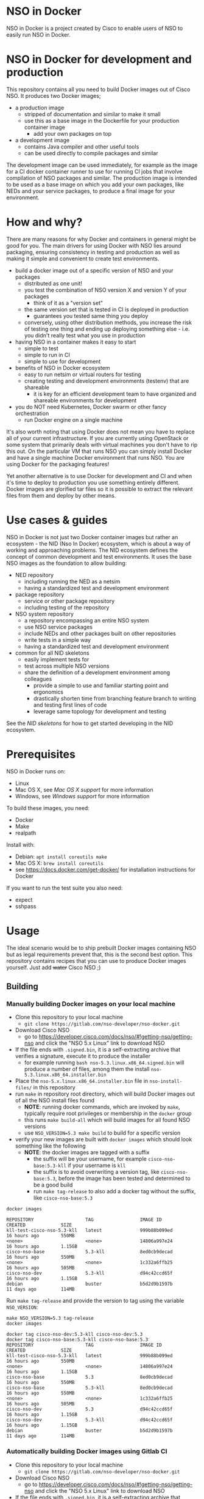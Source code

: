 * NSO in Docker
[[./nso-in-docker-logo.png]]

NSO in Docker is a project created by Cisco to enable users of NSO to easily run NSO in Docker.

* NSO in Docker for development and production
  This repository contains all you need to build Docker images out of Cisco NSO. It produces two Docker images;
  - a production image
    - stripped of documentation and similar to make it small
    - use this as a base image in the Dockerfile for your production container image
      - add your own packages on top
  - a development image
    - contains Java compiler and other useful tools
    - can be used directly to compile packages and similar

  The development image can be used immediately, for example as the image for a CI docker container runner to use for running CI jobs that involve compilation of NSO packages and similar. The production image is intended to be used as a base image on which you add your own packages, like NEDs and your service packages, to produce a final image for your environment.

* How and why?
  There are many reasons for why Docker and containers in general might be good for you. The main drivers for using Docker with NSO lies around packaging, ensuring consistency in testing and production as well as making it simple and convenient to create test environments.

  - build a docker image out of a specific version of NSO and your packages
    - distributed as one unit!
    - you test the combination of NSO version X and version Y of your packages
      - think of it as a "version set"
    - the same version set that is tested in CI is deployed in production
      - guarantees you tested same thing you deploy
    - conversely, using other distribution methods, you increase the risk of testing one thing and ending up deploying something else - i.e. you didn't really test what you use in production
  - having NSO in a container makes it easy to start
    - simple to test
    - simple to run in CI
    - simple to use for development
  - benefits of NSO in Docker ecosystem
    - easy to run netsim or virtual routers for testing
    - creating testing and development environments (testenv) that are shareable
      - it is key for an efficient development team to have organized and shareable environments for development
  - you do NOT need Kubernetes, Docker swarm or other fancy orchestration
    - run Docker engine on a single machine

  It's also worth noting that using Docker does not mean you have to replace all of your current infrastructure. If you are currently using OpenStack or some system that primarily deals with virtual machines you don't have to rip this out. On the particular VM that runs NSO you can simply install Docker and have a single machine Docker environment that runs NSO. You are using Docker for the packaging features!

  Yet another alternative is to use Docker for development and CI and when it's time to deploy to production you use something entirely different. Docker images are glorified tar files so it is possible to extract the relevant files from them and deploy by other means.

* Use cases & guides
  NSO in Docker is not just two Docker container images but rather an ecosystem - the NID (Nso In Docker) ecosystem, which is about a way of working and approaching problems. The NID ecosystem defines the concept of common development and test environments. It uses the base NSO images as the foundation to allow building:

  - NED repository
    - including running the NED as a netsim
    - having a standardized test and development environment
  - package repository
    - service or other package repository
    - including testing of the repository
  - NSO system repository
    - a repository encompassing an entire NSO system
    - use NSO service packages
    - include NEDs and other packages built on other repositories
    - write tests in a simple way
    - having a standardized test and development environment
  - common for all NID skeletons
    - easily implement tests for
    - test across multiple NSO versions
    - share the definition of a development environment among colleagues
      - provide a simple to use and familiar starting point and ergonomics
      - drastically shorten time from branching feature branch to writing and testing first lines of code
      - leverage same topology for development and testing

  See the [[skeletons/][NID skeletons]] for how to get started developing in the NID ecosystem.

* Prerequisites
  NSO in Docker runs on:
  - Linux
  - Mac OS X, see [[Mac OS X support]] for more information
  - Windows, see [[Windows support]] for more information

  To build these images, you need:
  - Docker
  - Make
  - realpath

  Install with:
  - Debian: ~apt install coreutils make~
  - Mac OS X: ~brew install coreutils~
  - see [[https://docs.docker.com/get-docker/]] for installation instructions for Docker

  If you want to run the test suite you also need:
  - expect
  - sshpass

* Usage
  The ideal scenario would be to ship prebuilt Docker images containing NSO but as legal requirements prevent that, this is the second best option. This repository contains recipes that you can use to produce Docker images yourself. Just add +water+ Cisco NSO ;)

** Building
*** Manually building Docker images on your local machine
   - Clone this repository to your local machine
     - ~git clone https://gitlab.com/nso-developer/nso-docker.git~
   - Download Cisco NSO
     - go to [[https://developer.cisco.com/docs/nso/#!getting-nso/getting-nso]] and click the "NSO 5.x Linux" link to download NSO
   - If the file ends with =.signed.bin=, it is a self-extracting archive that verifies a signature, execute it to produce the installer
     - for example running ~bash nso-5.3.linux.x86_64.signed.bin~ will produce a number of files, among them the install =nso-5.3.linux.x86_64.installer.bin=
   - Place the =nso-5.x.linux.x86_64.installer.bin= file in ~nso-install-files/~ in this repository
   - run ~make~ in repository root directory, which will build Docker images out of all the NSO install files found
     - *NOTE*: running docker commands, which are invoked by ~make~, typically require root privileges or membership in the ~docker~ group
     - this runs ~make build-all~ which will build images for all found NSO versions
     - use ~NSO_VERSION=5.3 make build~ to build for a specific version
   - verify your new images are built with ~docker images~ which should look something like the following
     - *NOTE*: the docker images are tagged with a suffix
       - the suffix will be your username, for example =cisco-nso-base:5.3-kll= if your username is =kll=
       - the suffix is to avoid overwriting a version tag, like =cisco-nso-base:5.3=, before the image has been tested and determined to be a good build
       - run ~make tag-release~ to also add a docker tag without the suffix, like =cisco-nso-base:5.3=

   #+BEGIN_SRC shell :results output scalar code replace :cache yes :exports both
     docker images
   #+END_SRC

   #+RESULTS[3ff05549238600a48eb05c5a59c1d17b6d78738b]:
   #+begin_src shell
   REPOSITORY                   TAG                 IMAGE ID            CREATED             SIZE
   kll-test-cisco-nso-5.3-kll   latest              999b88b099ed        16 hours ago        550MB
   <none>                       <none>              14806a997e24        16 hours ago        1.15GB
   cisco-nso-base               5.3-kll             8ed0cb9decad        16 hours ago        550MB
   <none>                       <none>              1c332a6ffb25        16 hours ago        505MB
   cisco-nso-dev                5.3-kll             d94c42ccd65f        16 hours ago        1.15GB
   debian                       buster              b5d2d9b1597b        11 days ago         114MB
   #+end_src

   Run ~make tag-release~ and provide the version to tag using the variable =NSO_VERSION=:

   #+BEGIN_SRC shell :results output scalar code replace :cache yes :exports both
     make NSO_VERSION=5.3 tag-release
     docker images
   #+END_SRC

   #+RESULTS[e4db0280029c988c9d279cab68425484f77831c0]:
   #+begin_src shell
   docker tag cisco-nso-dev:5.3-kll cisco-nso-dev:5.3
   docker tag cisco-nso-base:5.3-kll cisco-nso-base:5.3
   REPOSITORY                   TAG                 IMAGE ID            CREATED             SIZE
   kll-test-cisco-nso-5.3-kll   latest              999b88b099ed        16 hours ago        550MB
   <none>                       <none>              14806a997e24        16 hours ago        1.15GB
   cisco-nso-base               5.3                 8ed0cb9decad        16 hours ago        550MB
   cisco-nso-base               5.3-kll             8ed0cb9decad        16 hours ago        550MB
   <none>                       <none>              1c332a6ffb25        16 hours ago        505MB
   cisco-nso-dev                5.3                 d94c42ccd65f        16 hours ago        1.15GB
   cisco-nso-dev                5.3-kll             d94c42ccd65f        16 hours ago        1.15GB
   debian                       buster              b5d2d9b1597b        11 days ago         114MB
   #+end_src

*** Automatically building Docker images using Gitlab CI
   - Clone this repository to your local machine
     - ~git clone https://gitlab.com/nso-developer/nso-docker.git~
   - Download Cisco NSO
     - go to [[https://developer.cisco.com/docs/nso/#!getting-nso/getting-nso]] and click the "NSO 5.x Linux" link to download NSO
   - If the file ends with =.signed.bin=, it is a self-extracting archive that verifies a signature, execute it to produce the installer
     - for example running ~bash nso-5.3.linux.x86_64.signed.bin~ will produce a number of files, among them the install =nso-5.3.linux.x86_64.installer.bin=
   - Place the =nso-5.x.linux.x86_64.installer.bin= file in ~nso-install-files/~ in this repository
   - commit file(s) in ~nso-install-files/~ using git LFS and push
     - ~git add nso-install-files/*~
     - ~git commit nso-install-files -m "Add NSO install files"~
       - it is a good practice to add the files one by one and write the version you added in the commit message, like =Add NSO install file for v4.7.5=
     - ~git push -u origin master~
     - CI will now build the docker images for you
       - naturally provided you first setup CI
   - verify your new images are built by going to the container repository in Gitlab viewing the list of container images
     - the docker tag for built images consists of the NSO version number and the CI pipeline id, for example =cisco-nso-base:5.3-7583729= for NSO version =5.3= and pipeline id =7583729=
     - CI builds on the =master= branch will in addition be tagged with just the NSO version, that is =cisco-nso-base:5.3=, after passing tests

*** Alternative for providing NSO install files into CI runner
    The above method involves committing the NSO install files to this git repository (your clone of it). This means the repository must be private so that you don't leak the NSO install files nor the produced Docker images. There are a number of reasons for why this setup might not be ideal;
    - you have an open source public repo and wish to run CI publicly
    - LFS doesn't work with your choice of code hosting
    - NSO install files are too big or you just don't like LFS

    There is an alternative. The path in which the build process looks for the NSO install file(s) is specified by ~NSO_INSTALL_FILES_DIR~. The default value is ~nso-install-files/~, i.e. a directory relative to the root of the repository. The standard way of delivering the NSO install files, as outlined in the process above, is to place the NSO files in that directory. The alternative is to change the ~NSO_INSTALL_FILES_DIR~ variable. Note how you can set this environment variable through the GitLab CI settings page under variables. You do *not* need to commit anything. In case you are running Gitlab CI with the ~docker~ runner, add the path to the list of ~volumes~, for example:

    #+BEGIN_SRC text
      [[runners]]
        name = "my-runner"
        url = "https://gitlab.com/"
        token = "s3cr3t"
        executor = "docker"
        [runners.docker]
          tls_verify = false
          image = "debian:buster"
          privileged = false
          disable_entrypoint_overwrite = false
          oom_kill_disable = false
          disable_cache = false
          volumes = ["/cache", "/var/run/docker.sock:/var/run/docker.sock", "/data/nso-install-files:/nso-install-files"]
          shm_size = 0
    #+END_SRC

    The path ~/data/nso-install-files~ on the host machine becomes available as ~/nso-install-files/~ in the CI build docker containers and by specifying that path (~/nso-install-files~) using the CI variable settings, the job will now pick up the NSO images from there. This is how the public repo at [[https://gitlab.com/nso-developer/nso-docker]] works. It allows us to host all code in public, run CI tests in public yet not reveal the NSO install file as required by its EULA.

** Running
*** Run standalone for testing
    - if you built a production image, i.e. using base image from this repo and adding in your own packages
    - run a standalone container
    - no persistent volume - since we are doing testing we don't need to survive a restart
    - use docker networking - connect to other things running in docker, like netsim etc

    #+BEGIN_SRC shell
      docker run -itd --name nso-dev1 my-prod-image:12345
    #+END_SRC

*** Run for development
    - mount the source code directory into the container
    - makes it possible to use compiler etc in the container
    - avoid installing compilers and other tools directly on your computer

    #+BEGIN_SRC shell
      docker run -itd --name nso-dev1 -v $(pwd):/src cisco-nso-dev:5.2
    #+END_SRC

*** Run for production
    - with a production image, i.e. using the base image from this repo and adding in your own packages
    - use shared volume to persist data across restarts
      - CDB (NSO database)
      - SSH & SSL keys
      - NETCONF notification replay
      - rollbacks
      - backups
      - optionally NSO logs
        - if remote (syslog) logging is used there is little need to persist logs
        - if local logging, then persisting logs is a good idea
    - possibly use --net=host to share IP address with host machine
      - makes it easier to handle connectivity

    This uses the ~--net=host~ option to let the container live in the hosts networking namespace. This means that it binds to the IP address of the (virtual) machine it is running on. NSO is configured to expose the CLI over SSH on port 22. If you have SSH running on the VM, there will be a collision when using ~--net=host~. To avoid port collision you can reconfigure NSO to listen on a different port by setting the =SSH_PORT= environment variable. Also note that we use a shared volume for logs. ~/log~ inside the container contains the logs and you can access them outside the container in ~/data/nso-logs~.
    #+BEGIN_SRC shell
      docker run -itd --name nso -v /data/nso:/nso -v /data/nso-logs:/log --net=host -e SSH_PORT=2024 my-prod-image:12345
    #+END_SRC

** Configuration options
   The ncs.conf configuration file for NSO is written at run time of the container. It is generated (modified to be precise) at startup of the container. It is possible to influence the configuration through a number of variables. These can be fed into the container through environment variables.

   | Environment variable | Type    | Default | Description                                   |
   |----------------------+---------+---------+-----------------------------------------------|
   | PAM                  | boolean | false   | Enable PAM instead of local auth in NSO (AAA) |
   | HTTP_ENABLE          | boolean | false   | Enable HTTP web UI                            |
   | HTTPS_ENABLE         | boolean | false   | Enable HTTPS (TLS) web UI                     |
   | SSH_PORT             | uint16  | 22      | Set port for SSH to listen on                 |

* Docker image tags
  The Docker images produced by this repo per default carry a unique tag based on the CI_JOB_ID variable set by Gitlab CI, for example ~registry.gitlab.com/nso-developer/nso-docker/cisco-nso-dev:31337~ where =31337= is the value from =CI_JOB_ID=.

  In addition, if the job is built on the =master= branch, it will also receive a tag based on the NSO version it contains, for example if the previously mentioned image is based on NSO 5.2.1, if it was built from the =master= branch it would also get the tag ~registry.gitlab.com/nso-developer/nso-docker/cisco-nso-dev:5.2.1~. This makes it possible for other repositories to use the ~5.2.1~ tag to always refer to the latest build of ~5.2.1~.

Do note that the example image URLs used above would be the result of the default configuration for the official origin repository for the =nso-docker= project. However, as the official repo CI builds happen in a public environment, the resulting images can't be pushed as it would effectively publish this is per the default configuration and although the example URL follows that for the official origin repo for the nso-docker project.

  It is recommended to use a nightly job to produce new images every night that include the latest security patches and similar to the base images. Do note however that this also means that updates to packages will happen and that could have negative consequences if they are not fully backwards compatible. These images are based on Debian stable but for example, pylint has been known to include additional lints in newer version and so new version of the image could include change like this which lead to unintended results.

  For a truly deterministic environment, downstream repositories that rely on these Docker images should be based on the unique tag and consequently be updated with the same cadence as new images are built.

* Exposed ports
 | Protocol | Port | Use               | Config var |
 |----------+------+-------------------+------------|
 | TCP      |   22 | SSH               | SSH_PORT   |
 | TCP      |   80 | HTTP              |            |
 | TCP      |  443 | HTTPS             |            |
 | TCP      |  830 | NETCONF           |            |
 | TCP      | 4334 | NETCONF call-home |            |

 It is possible to reconfigure the port that SSH uses by setting the SSH_PORT variable to the wanted value.

* Admin user
  An admin user can be created on startup by the run script in the container. There are three environment variables that control the addition of an admin user;
  - ~ADMIN_USERNAME~: username of the admin user to add, default is ~admin~
  - ~ADMIN_PASSWORD~: password of the admin user to add
  - ~ADMIN_SSHKEY~: private SSH key of the admin user to add

  As ~ADMIN_USERNAME~ already has a default value, only ~ADMIN_PASSWORD~ or ~ADMIN_SSHKEY~ need to be set in order to create an admin user. For example:
  #+BEGIN_SRC shell
    docker run -itd --name nso -e ADMIN_PASSWORD=foobar my-prod-image:12345
  #+END_SRC

  This can be very useful when starting up a container in CI for testing or when doing development. It is typically not required in a production environment where there is a permanent CDB that already contains the required user accounts.

  Also note how this only adds a user. If you are using a permanent volume for CDB etc and start the NSO container multiple times with different ~ADMIN_PASSWORD~ then the last run will effectively overwrite the older password. However, if you change ~ADMIN_USERNAME~ between invocations then you will create multiple users! An admin user account created during the last run of NSO will *not* be removed just because ~ADMIN_USERNAME~ is set to a different value.

* Python VM version
  These docker images default to using python3.

  In NSO v5.3 and later, the python VM to use is probed by first looking for ~python3~, if not found ~python2~ will be tried and finally it will fall back to running ~python~. In earlier versions of NSO, ~python~ is executed, which on most systems means python2. As python2 is soon end of life, these docker images default to using ~python3~.

* Backup
  *NOTE*: SSH keys and SSL certificates are not included in backups produced by ~ncs-backup~.
  Backup and restore largely behaves as it normally does with ~ncs-backup~ as run outside of Docker, with some exceptions.

  Normally, the ncs-backup script includes the NCS_CONFIG_DIR (defaults to /etc/ncs). SSH keys and SSL certificates are normally placed in /etc/ncs/ssh and /etc/ncs/ssl respectively. This means that the SSH keys and SSL certificates are part of the produced backup file. This is NOT the case for when NSO is run in a container as SSH keys and SSL certificates are not in the default configuration path.

** Taking a backup
   To take a backup, simply run ~ncs-backup~. The backup file will be written to ~/nso/run/backups~.

** Restoring from a backup
   To restore a backup, NSO must not be running. As you likely only have access to the ~ncs-backup~ tool and the volume containing CDB and other run time state from inside of the NSO container, this poses a slight challenge. Additionally, shutting down NSO will terminate the NSO container.

   What you need to do is shut down the NSO container and start a new one with the same persistent shared volume mounted but with a different command. Instead of running the ~/run-ncs.sh~ which is the normal command of the NSO container, you should run something that keeps the container alive but doesn't start NSO, for example ~read DUMMY~ (it's a bash builtin command so still have to run bash). A full docker command could look like:

   #+BEGIN_SRC shell
     docker run -itd --name nso -v /data/nso:/nso -v /data/nso-logs:/log --net=host my-prod-image:12345 bash -lc 'read DUMMY'
   #+END_SRC

   You now have the NSO container running but without NSO itself. Get a shell in the container with

   #+BEGIN_SRC shell
     docker exec -it nso bash -l
   #+END_SRC

   Then run the ncs-backup restore command, for example:

   #+BEGIN_SRC shell
     ncs-backup restore /nso/run/backups/ncs-4.7.5@2019-10-07T14:41:02.backup.gz
   #+END_SRC

   Or if you want to automate the whole process slightly you could do it all using docker exec and non-interactively:

   #+BEGIN_SRC shell
     docker exec -it nso bash -lc 'ncs-backup restore /nso/run/backups/ncs-4.7.5@2019-10-07T14:41:02.backup.gz --non-interactively'
   #+END_SRC

   Restoring a NSO backup should move the current run directory (~/nso/run~ to ~/nso/run.old~) and restore the run directory from the backup to the main run directory (~/nso/run~). After this is done, shut down your temporary container and start the normal NSO container again as usual.

* SSH host key
  NSO looks for the SSH host key in the directory =/nso/ssh=. The filename differs based on the configured host key algorithm. NSO in Docker will use the RSA algorithm for host keys.

  If no SSH host key exists, one will be generated. As it is stored in =/nso= which is typically a persistent shared volume in production setups, it will remain the same across restarts or upgrades of NSO.

  NSO version 5.3 and newer supports ed25519 and will in fact default to using ed25519 as server host key on new installations but this behavior is suppressed for NSO in Docker and instead RSA is used as it is supported by all currently existing versions of NSO.

* HTTPS TLS certificate
  NSO expects to find a TLS certificate and key at =/nso/ssl/cert/host.cert= and =/nso/ssl/cert/host.key= respectively. Since the =/nso= path is usually on persistent shared volume for production setups, the certificate remains the same across restarts or upgrades.

  When no certificate is present, one will be generated. It is a self-signed certificate valid for 30 days making it possible to use both in development and staging environments. It is *not* meant for production. You *should* replace it with a proper signed certificate for production and it is encouraged to do so even for test and staging environments. Simply generate one and place at the provided path, for example using the following, which is the command used to generate the temporary self-signed certificate:
  #+BEGIN_SRC shell
    openssl req -new -newkey rsa:4096 -x509 -sha256 -days 30 -nodes \
            -out /nso/ssl/cert/host.cert -keyout /nso/ssl/cert/host.key \
            -subj "/C=SE/ST=NA/L=/O=NSO/OU=WebUI/CN=Mr. Self-Signed"
  #+END_SRC

* NSO upgrades, downgrades, YANG model changes and package modifications
  As the produced Docker image contains both NSO itself and a given version of all included packages, any changes to said components will result in a new Docker image. Deploying any change, however small, means building and deploying a new Docker image. Upgrading and downgrading of NSO itself, with the packages kept static, is also based on deploying another Docker image.

** (Destructive) YANG model changes
   The database in NSO, called CDB, is using YANG models as the schema for the database. It is only possible to store data in CDB according to the YANG models that define the schema.

   If the YANG models are changed, in particular if nodes are removed or renamed (rename is basically a removal of one leaf and an addition of another), any data in CDB for those leaves will be removed. NSO normally warns about this when you attempt to load the new packages, for example ~request packages reload~ will refuse to reload the packages if nodes in the YANG model have disappeared. You would have to add the ~force~ argument, e.g. ~request packages reload force~.

   NSO in Docker will automatically reload packages on startup, using the ~--with-packages-reload-force~ argument to ~ncs~ on startup. This means that destructive model changes will be accepted without warning. It is expected that NSO in Docker is developed in an environment where there are other safe guards, such as CI testing, to catch accidental destructive model changes.

** NSO version 4 to 5 upgrade
   The major new feature in NSO version 5 is what's known as Common Data Models or CDM, which is based on the YANG schema-mount standard (RFC8528). With it, there are changes to the CDB database files on disk. The migration from a CDB written by NSO version 4 to NSO version 5 happens automatically but first the old CDB written by NSO version 4 must be compacted, which is a manual step. However, with NSO in Docker, the startup script takes care of this for you by automatically determining at startup if NSO version 5 is being started on a CDB written by NSO version 4. If this is the case, the CDB on disk is compacted.

   NSO 5 requires that packages, in particular NEDs, be compiled for CDM. Thus, upgrading to NSO 5 typically also involves upgrading one or more NEDs. In the process of changing NEDs and upgrading NSO there is the risk of inadvertently making model changes that lead to data loss, in which case the upgrade process needs to be reattempted. The overall upgrade process is something along the lines of:

   - take backup of CDB (in NSO 4 format)
   - compact CDB
   - take backup of CDB (in NSO 5 format)
   - start NSO 5
     - verify data integrity
     - if model / data inconsistencies have lead to data loss
       - restore from backup that contains NSO 5 compacted CDB
       - rectify packages
       - start NSO 5 with new packages
       - repeat until done

   Multiple attempts might be necessary to get everything to load and upgrade correctly. CDB compaction can take some time (depending on the size of CDB). By restoring from a backup of a compacted CDB, we avoid having to compact CDB for every retry.

   In a production setting with a structured approach to development and operations, the recommendation would be to take a backup of CDB from production and move to a development machine where the above steps can be executed. Preferably also incorporating not just the NED / package changes into CI but also including testing of the CDB upgrade. The upgrade is thus tested in development & CI before being attempted on the production deployment machines. While we might use a compacted CDB to speed up the development and testing of the upgrade, as outlined above, the actual upgrade of the production system will only happen once inside of an NSO container in an unsupervised fashion, which is why startup script of NSO in Docker will automatically determine the CDB version + NSO version and, if deemed necessary, perform CDB compaction.

* Modifying the NSO configuration file ncs.conf
  The ~ncs.conf~ used in the docker images produced by this repository is not checked into git but rather originates from the NSO install itself. This means that if we build a Docker image based on NSO 5.2 we will get the default ~ncs.conf~ that comes with ~5.2~. Any updates to the ~ncs.conf~ shipped with NSO will find its way into the Docker image. Since modifications are necessary, partly for NSO to fit into a Docker environment but also to apply instance specific configuration, like the administrator password, the ~ncs.conf~ configuration file is modified on startup. This is achieved by a startup script executed before NSO is started.

  The standard Docker run script (~run-nso.sh~) looks for files that ends with ~.sh~ in ~/etc/ncs/pre-ncs-start.d/~ and ~/etc/ncs/post-ncs-start.d/~ and will run any scripts found before or after starting NSO. This facility is used to modify the ~ncs.conf~ configuration file before NSO is started. ~/etc/ncs/pre-ncs-start.d/50-mangle-config.sh~ performs the necessary modifications. Since ~ncs.conf~ is a structured XML document, it primarily uses ~xmlstarlet~ to perform modification operations on the configuration file.

  You can further modify the ~ncs.conf~ configuration file by adding your own startup script in ~/etc/ncs.pre-ncs-start.d/~. Since the configuration file is an XML document, modification is best done through an XML aware tool. The previously mentioned standard ~mangle-config.sh~ script modifies the ~ncs.conf~ configuration file using ~xmlstarlet~  which understands XML and offers XML aware editing capabilities.

* Extending the Docker image
  There are multiple approaches to extending the functionality of the NSO docker image.

** Default CDB data
   When NSO starts up with no pre-existing CDB, it will load the files placed in =/nid/cdb-default/= in the container image. Simple place an XML file in =/nid/cdb-default/= to have its content loaded on first startup.

** Running scripts on startup
   The standard Docker run script (~run-nso.sh~) looks for files that ends with ~.sh~ in ~/etc/ncs/pre-ncs-start.d/~ and ~/etc/ncs/post-ncs-start.d/~ and will run any scripts found before or after starting NSO. ~ncs --wait-started~ is used to wait for NSO to start. If you want to modify the configuration file, produce some XML files to be read into CDB on startup or similar, you can write a script for that and place it in the relevant startup directory (typically before NSO is started).

   In other situations you want to run scripts that load or modify some configuration in NSO (CDB) somehow, which might be better suited to be placed in ~/etc/ncs/post-ncs-start.d~ (though don't mistake these capabilities for what CDB upgrade logic and similar offers). For example, it is possible to start another process in the same container and if that process is dependent upon NSO having started, placing the script in ~/etc/ncs/post-ncs-start-d/~ is a convenient approach as those scripts are only started after NSO have started up (as determined by ~ncs --wait-started~).

* Healthcheck
  The production-base image comes with a basic Docker healthcheck. It is using ncs_cmd to get the phase that NCS is currently in. Only the result status, i.e. if ncs_cmd was able to communicate with the ~ncs~ process or not, is actually observed. This tells us whether the ~ncs~ process is responding to IPC requests.

  As far as monitoring NSO goes, this is a very basic check. Just a tad above the basic process check, i.e. that the ~ncs~ process is actually alive, which is the most basic premise of production-base image.

  More advanced and deeper looking healthchecks could be conceived, for example by observing locks and measuring the time a certain lock has been held, but it is difficult to find a completely generic set of conditions for flagging NSO as healthy or unhealthy based on that. For example, if a transaction lock has been held for 5 hours, is that healthy or not? In most situations, that would be an abnormally long transaction, but does it constitute an unhealthy state? In certain operational environments it could be normal with that long transactions (for example a batch import of some data). Marking the container as unhealthy and potentially restarting it as a consequence would only make things worse.

  We really want to measure some form of progress, even if that progress is just internal. A five hours transaction is fine as long as we are continuously making progress. However, there are currently no such indicators available and so the healthcheck observes the rather basic operation of the IPC listener.

* Make targets
  There are multiple make targets for building an NSO docker image.

** Based on NSO version
   Assuming the NSO install file has been placed in the ~NSO_INSTALL_FILES_DIR~ (per default ~nso-install-files/~), you can run:

   #+BEGIN_SRC shell
     make NSO_VERSION=5.2.1 build
   #+END_SRC

   To produce a docker image based on NSO 5.2.1. It requires that the corresponding installer file is present, i.e. ~nso-install-files/nso-5.2.1.linux.x86_64.installer.bin~.

** Based on complete path to NSO installer file
   You can use the ~build~ target to build a Docker image out of an NSO installer. It requires that you specify the complete path to the NSO
   installer file, for example:

   #+BEGIN_SRC shell
     make FILE=/home/foo/nso-docker/nso-install-files/nso-5.2.1.linux.x86_64.installer.bin build-file
   #+END_SRC

** For all NSO installer files in NSO_INSTALL_FILES_DIR
   To build docker images for all the NSO installer files present in the NSO installer directory, (specified by ~NSO_INSTALL_FILES_DIR~), you can run:

   #+BEGIN_SRC shell
     make build-all
   #+END_SRC

   There are targets to run tests that correspond with the above;
   - test-version
   - test
   - test-all
   They require the same variables to be set as their corresponding build target described above.

* GitLab CI runner
  *NOTE*: Using a Gitlab CI runner as described in this section has different security implications than what is normally associated with using containers for CI. See the Security sub-heading.

  In order to build the CI pipeline as defined for this repository you need GitLab and a GitLab CI runner. It is possible to use the free and public gitlab.com in order to host the code but you have to provide your own Gitlab CI runner. While you have access to CI runners simply by using gitlab.com to host your code, their capabilities don't match what is needed in order to build this project. Fortunately, Gitlab as a product makes it very simple to connect your own CI runner to any Gitlab instance, including the public gitlab.com one.

  1. Get a VM or a physical machine to run your CI runner.
  2. Install Debian on said machine.
  3. Follow the guide on [[https://docs.gitlab.com/runner/install/linux-repository.html]] to install the Gitlab CI runner on your machine
  4. Follow the guide at [[https://docs.gitlab.com/runner/register/]] on how to register your runner with Gitlab
  5. Expose the docker control socket in the gitlab runner configuration

  Here's a configuration file for gitlab ci runner. Note the ~volumes~ setting which includes ~/var/run/docker.sock~ - this exposes the Docker control socket to the containers run by the CI runner which enables the containers to start /sibling/ containers.
  #+BEGIN_SRC text
    [[runners]]
      name = "my-runner"
      url = "https://gitlab.com/"
      token = "s3cr3t"
      executor = "docker"
      [runners.docker]
        tls_verify = false
        image = "debian:buster"
        privileged = false
        disable_entrypoint_overwrite = false
        oom_kill_disable = false
        disable_cache = false
        volumes = ["/cache", "/var/run/docker.sock:/var/run/docker.sock"]
        shm_size = 0
  #+END_SRC
  You naturally need to use your token and not literally ~s3cr3t~. The token is written when you do the runner registration per the guide referenced above.

** Security
   Note that exposing the Docker control socket has security implications. Containers as run by the CI runner normally provide isolation such that CI jobs are contained within the container and are unable to access anything outside of the container. By exposing the docker control socket, the CI jobs can start new containers, including starting a privileged one, which means it has root access on the host machine and enables escaping the container entirely. Do not grant access to your project or CI runner to anyone you do not trust. For example, someone that is able to create a branch on your repository can write a Gitlab CI configuration file that instructs the CI runner to run a privileged container and then gain access to the CI runner machine itself.

* Version sets for inclusion in CI configuration
  The versions of NSO to build and test for will vary per environment. To handle this, the concept of "version sets" are used. A list of NSO versions is used to compute a number of CI configuration files that can be included from the main CI configuration and different lists can be used for different environments.

  For this repository in its online form at https://gitlab.com/nso-developer/nso-docker/, all currently supported versions of NSO are tested. This is useful to ensure that nso-docker itself is compatible with a wide range of NSO versions but also as other repositories in the NSO in Docker ecosystem can be checked against the same range of versions.

  Ideally, a typical user will test against two versions of NSO;
  - the current version used in production
  - the latest version of NSO, as the potential target to move to

  In practice, it is common to have a few versions, for example:
  - 5.1.2 (current version)
  - 5.1.4 (latest maintenance release in 5.1 train)
    - this is a smaller step than going to a newer train, like 5.2 or 5.3
  - 5.3.1 (latest NSO version)

  New NSO versions are released periodically and over time the list of NSO versions grows fairly long. For someone writing a NSO package, keeping the list of NSO versions to build and test for in CI up to date can be a time consuming task, in particular if there are many packages to be maintained. GitLab CI allows for inclusion of configuration files such that the project CI configuration can include another file that is external to the repo. By using this feature we can keep a central list of the NSO versions to test with across multiple repositories.

  =version-sets/supported-nso/versions.json= is the root definition of the currently supported versions. =version-sets/version-get= is a Python script that is run from =version-sets/supported-nso/Makefile= and which uses =version-sets/supported-nso/versions.json= as input and produces a number of YAML files in =version-sets/supported-nso/= that can be included in other repositories.

  For example, we have =build-all.yaml=, which uses the standard CI job definition called =build= and defines jobs for all currently supported versions of NSO.

  =build-all4.yaml= is similar but only includes NSO 4.x versions, whereas =build-all5.yaml= does the same for NSO 5.x. Since NSO 5 looks quite different with schema-mount, it could be reasonable for some packages to only target NSO 5.

  =build-tot.yaml= only includes the "tip" of each train, where a train is the combination of a major and minor version number. Patch releases are not considered for tip-of-train as they are not supposed to be used by the wide masses. For example, if we have 4.7, 4.7.1, 4.7.2 and 4.7.2.1 as well as 5.2.1, the tip-of-train would include 4.7.2 and 5.2.1. Similarly, there's also =build-tot4.yaml= and =build-tot5.yaml= for tip of train for NSO 4 or NSO 5 respectively.

  To include a file, use the =include= directory, for example:
  #+BEGIN_SRC yaml
    include:
      - project: 'nso-developer/nso-docker'
        ref: master
        file: '/version-sets/supported-nso/build-tot5.yaml'
  #+END_SRC
  This will work for any repository hosted on the same GitLab instance as the =nso-developer/nso-docker= repo. Once you clone the =nso-docker= repository to your own environment, as you are encouraged to do, you are likely to place it in another namespace (not =nso-developer=) and so you must update the include statements for the dependent repositories accordingly.

** Create new version set
   Merely copy an existing version set, modify the =versions.json= file and regenerate the files. For example;

   #+BEGIN_SRC shell
     cp -av version-sets/supported-nso version-sets/my-versions
     cd version-sets/my-versions
     vi versions.json # edit the file to list the NSO versions you want
     make generate
   #+END_SRC

   Include it in your nso-docker build or build of other packages in the NSO in Docker ecosystem.

* Continuous mirroring
  You are encouraged to mirror any components in the NSO-in-Docker (NID) ecosystem that you use.

  While you can rely on binaries built upstream, including them in your NSO system means a build time risk as broken Internet connectivity or similar could mean you cannot download the packages you depend on. If you need to quickly rebuild your system to integrate a small hot fix, such a risk could mean you cannot deploy a new version. Mirroring the git source repositories of your dependencies not only mean you get to build them locally but also allows you to make minor (or major) modifications to the source. It could be to update the =.gitlab-ci.yml= file to add a build for a different NSO version or a minor patch to a NED. Mirroring was kept in mind while designing NID ecosystem.

  We think it is important to keep a copy of your dependencies locally (in your own Gitlab instance) such that you can build it yourself if necessary. We also think it is important to keep dependencies up to date - in fact, we would like to encourage to "live-at-head", i.e. follow and include the latest version of a dependency. This is why continuous mirroring of an upstream repository makes sense. However, you should not blindly accept new versions into your main NSO system build as it can break your downstream builds. A gating function is needed and we propose a explicit version pinning workflow to provide for that gating function.

  While NSO in Docker isn't specifically built for Gitlab (the intention is to make it more general than that), it is currently well suited to be hosted in Gitlab since the accompanying CI configuration file is for Gitlab CI. Gitlab features a mirroring functionality that can either push or pull in changes from a remote repository. For example, this functionality is used on this repository to keep it in sync (through pushing) with [[https://github.com/nso-developer/nso-docker/]]. You can use GitLab mirroring to continuously mirror this repository, however, it comes with a major constraint; only fast-forward merging is possible. This essentially prevents you from making even the most minute changes to the repository as continued mirroring will break. While you are encouraged to upstream any patches or changes you might have for this repository and others in the NID world, there are times when you want to make changes, for example if you need to apply a particular CI runner tag or limit the versions of NSO that you build for. To cater to such scenarios, an alternative mirror mechanism is provided: The CI configuration of this repository and the repo skeletons, are capable of mirroring itself from an upstream through a special CI job.

  Enable mirroring from an upstream by scheduling a CI job and setting the =CI_MODE= variable to =mirror=. You create a CI schedule by going to =CI / CD= -> =Schedules= in Gitlab. In addition, you need to set a number of other variables for the mirroring functionality to work:
  - =CI_MODE=: =CI_MODE= must be set to =mirror= which will skip running any of the normal build and test jobs and instead only run the mirror job
  - =GITLAB_HOSTKEY=: the public hostkey(s) of the GitLab server
    - run ~ssh-keyscan URL-OF-YOUR-GITLAB-SERVER~ to get suitable output to include in the variable value
  - =GIT_SSH_PRIV_KEY=: a private SSH key to use for cloning of its own repository and pushing the updates
    - create a deploy key that has write privileges
      - generate a key locally ~ssh-keygen -t ed25519 -f my-nso-docker-mirror~
      - in GitLab for your repository, go to =Settings= -> =CI / CD= -> =Deploy keys=
      - create a new key, paste in the public part from what you generated
        - Check =Write access allowed=
    - enter the private key in the =GIT_SSH_PRIV_KEY= variable
  - =MIRROR_REMOTE=: the URL of the upstream repository that you wish to mirror
    - for example, to mirror the authoritative repo for =nso-docker=, use =https://gitlab.com/nso-developer/nso-docker.git=
  - =MIRROR_PULL_MODE=: can be set to =rebase= to do ~git pull --rebase~ instead of a normal ~git pull~
  Set ~CI_MODE=mirror~ in the CI schedule (since this should only apply for that job and not the normal CI jobs). Use the repo wide CI variable section to set at least =GITLAB_HOSTKEY= and =GIT_SSH_PRIV_KEY=, possibly =MIRROR_REMOTE= too (or set from CI schedule). These are multi-line values and it appears some GitLab versions cannot correctly set multi-line values in the CI schedule, instead using repo wide CI variables effectively works around this issue.

  The mirroring functionality is quite simple. It will run ~git clone~ to get a copy of its own repository (which is why it needs SSH host keys and deploy keys), then add the upstream repository as a HTTP mirror (presuming it is a public repository and does not require any credentials). It will then pull in changes, allowing merge conflicts, and finally push the result to its own repository, thus functionally achieving a mirror. It uses the user name and email of the user who initiated the CI build as the git commit author (for merge commits).

** Avoiding merge conflicts
   A merge will be performed by the mirroring if necessary (when fast-forward isn't possible). As only automatic conflict resolution is possible, it is important to write changes in such a way that we reduce the likelihood of conflicts arising in the first place.

   For example, it is often easier to make small adjustments to a file. If we want to modify the CI configuration we can place then bulk of our addition in a new file, for example =my-ci-config.yml= and include this from the =.gitlab-ci.yml= through an include statement, like so:

   #+BEGIN_SRC yaml
     include:
       - '/version-sets/supported-nso/nso-docker.yaml'
       - '/my-ci-config.yml'
   #+END_SRC

   Note how we are merely appending to the already existing include statement. It is a YAML dict and adding a new =include:= line would effectively overwrite the old one.


** Manually resolving merge conflicts
   If you get a merge conflict, you will need to resolve it manually. Do this by cloning your repository, then adding the upstream repo as a git remote and pulling in from that:

   #+BEGIN_SRC shell
     git clone git@example.com:my-group/nso-docker.git
     cd nso-docker
     git remote add upstream https://gitlab.com/nso-developer/nso-docker.git
     git pull upstream master
   #+END_SRC

   During the pull, if automatic merging is not possible, the merge will abort and give you the opportunity to sort out the conflicts. Do the needful and finally push back the result to your repo:

   #+BEGIN_SRC shell
     git push origin master
   #+END_SRC

* Contribution guidelines
  Contributions are welcome, however before you start writing code, please open an issue to discuss your idea or bug fix to make sure your ideas or intended solution align with the goals or ideals of the project.

  New functionality should be covered by new test cases that proves the new functionality works.

** Merge requests and CI
   The typical workflow for submitting code involves forking this git repository, creating a branch and committing some code which will then be tested in CI. However, this project has a specialized CI runner that carries the NSO install files required to successfully build this project and this CI runner is only available for the origin repository, i.e. =gitlab.com/nso-developer/nso-docker=. A branch on your own private fork of this repository will not have access to the CI runner and thus will not be able to successfully execute the CI tests.

   In order to run the tests, a maintainer will need to do a coarse review of the changes to verify there is no hostile code, after which your private branch can be copied to the =nso-developer/nso-docker= repository, which then allows it to be tested with the specialized CI runner. A shadow MR can then be setup to merge the commits to master. The commits still maintain the author, preserving credit for the changes.

* Mac OS X support
  The intention is for Mac OS X to be a generally supported platform for NSO in Docker. Docker on Mac is using a Linux VM to run the Docker engine and as such, it is compatible with normal Docker images built for Linux. You don't need to recompile your NSO in Docker images when moving between a Linux machine Docker on Mac as they are both really running Docker on Linux.

  NSO in Docker has been primarily developed on Linux. Continued development and testing happens on Linux first but as OS X is a popular platform and the technical prerequisites are there, it should be supported and an effort is being made to make it compliant.

  What works:
  - building the NSO in Docker images =cisco-nso-base= and =cisco-nso-dev=
  - using the various NID skeletons to build packages and run test environments

  What doesn't work:
  - running the test suite of nso-docker itself
    - it relies on direct connectivity to the containers which isn't provided by Docker on Mac
    - unless you are actually modifying this repo, you are unlikely to need to run the test suite

  To build, make sure you have =realpath= installed, which comes with =coreutils= that you can install for example using =brew install coreutils=, in case you are using [[https://brew.sh/][brew]].

  If you notice any issues, please open an issue.

* Windows support
  Running NSO in Docker on Windows is supported, with some caveats. With a recent version of Windows 10 (May 2020 - version 2004), Docker is using a lightweight Linux VM using WSL2 (Windows Subsystem for Linux v2). As such, it is compatible with normal Docker images built for Linux. You don't need to recompile your NSO in Docker images when moving between a Linux machine and Docker in WSL2 as they are both really running Docker on Linux.

  Prerequisites:
  - Windows 10, version 2004: https://docs.microsoft.com/en-us/windows/whats-new/whats-new-windows-10-version-2004
  - WSL2 installed: https://docs.microsoft.com/en-us/windows/wsl/install-win10
  - Windows Terminal is recommeneded: https://www.microsoft.com/en-us/p/windows-terminal/9n0dx20hk701

  After installing the prerequisites, there are two methods of deploying Docker. Depending on the method, certain networking related aspects of NSO in Docker may not work:
  1. (Easy) Install Docker Desktop and enable WSL2 integration: https://docs.docker.com/docker-for-windows/wsl/. The Docker engine runs as a separate lightweight WSL2 VM, next to your preferred Linux distro. After enabling WSL2 integration with your preferred distro in Docker Desktop settings, docker commands are made available without requiring changes to your Linux distro. As a consequence of Docker running in a separate VM, direct network access to containers from Windows and Linux is not possible, only through port mapping: https://docs.docker.com/docker-for-windows/networking. Other features (volumes, isolated networks, ...) are not affected.
  2. (A bit more work) Install Docker engine directly in your preferred WSL2 distro: https://docs.docker.com/engine/install/ubuntu/. This method has feature parity with a "bare" Linux installation, so all aspects of NSO in Docker are expected to work. Since there is no systemd in WSL2, Docker engine must be started manually the first time WSL2 starts up.

  Note that picking one of the methods does not prevent you from switching to the other (and back). If Docker Desktop is installed, enabling WSL2 distro integration will configure your distro at runtime to prefer the engine provided by Docker Desktop. This can be disabled, allowing your distro to revert to using its own Docker engine.

  What works:
  - everything* (except when using Docker Desktop, where there is no direct network access)

  To build, you need =make= and Docker executable available in your preferred WSL2 distro. To test, there are some additional dependencies (same as Linux).

  If you notice any issues, please open an issue.

* FAQ / Questions and answers
** Q: Why are these images not based on alpine or some other minimal container friendly image
   *A*: The larger the final container image is, the less impact the base image size typically has. Picking a 5MB or 50MB base image is not crucial when the final image is an order of magnitude larger.

   Debian was chosen as it is a well working proven distribution with a long track record. It is supported by a considerably sized community.

   minideb, which is a minimal build of a debian base image, was not only considered but actually used in early phases of this repository. It does provide a smaller image. Measured at the time of the switch from minideb to stock debian, the difference was about 10%. minideb weighed in at 471MB while debian:buster came in at 525MB. The proven track record of Debian ultimately made it the winner.

** Q: Why use special entrypoints?
   *A*: A delightful question with a less than delightful answer! It is a combination of multiple factors:
   - we want to be able to run
     - ~docker run -it cisco-nso-dev:5.3~ to get interactive shell
     - ~docker run -it cisco-nso-dev:5.3 echo foo~ to echo =foo= from within the container
     - ~docker run -it cisco-nso-dev:5.3 ncs_cli~ to get the NSO CLI
   - =sh=, the Bourne shell, has a hard coded =PATH=
   - ncs is not installed in =PATH= of =sh=
   - we don't want to modify the ncs install
     - likely error prone, in particular over time
   - we can modify =PATH= of =sh= by configuring our profile
   - =sh= only reads profile when started as interactive shell
   - Docker runs sh as non-interactive shell
     - thus =sh= does not read profile
   We solve this by effectively replacing Dockers standard use of =sh= by specifying our own entrypoint. It remains to be seen whether this is a good idea or a wildly bad one. Don't hesitate to open an issue in case you have an issue. It is however tested (see the =test-dev-entrypoint= test case) including some more exotic scenarios.

